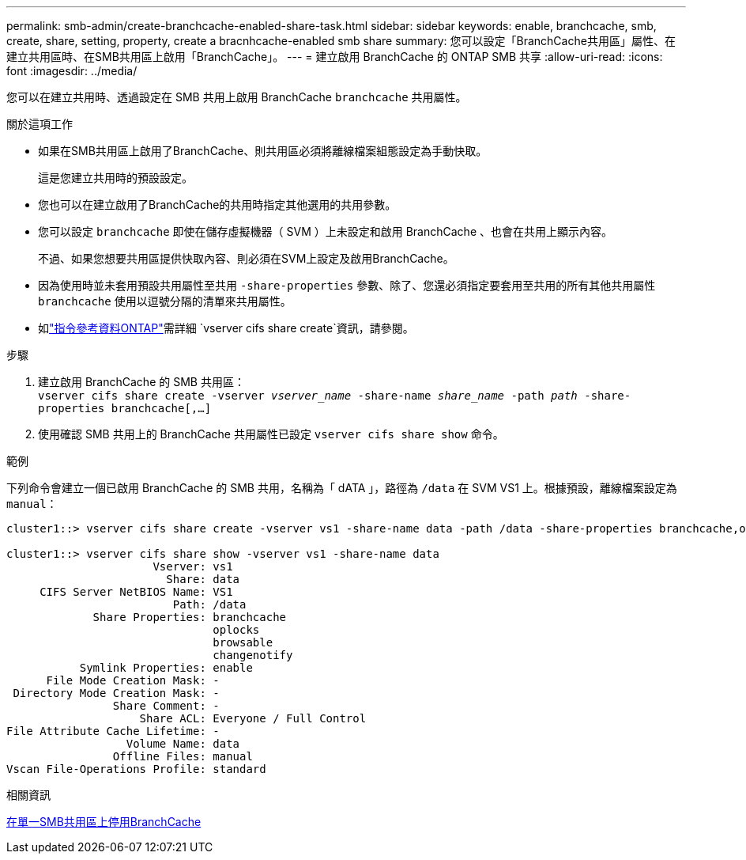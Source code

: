---
permalink: smb-admin/create-branchcache-enabled-share-task.html 
sidebar: sidebar 
keywords: enable, branchcache, smb, create, share, setting, property, create a bracnhcache-enabled smb share 
summary: 您可以設定「BranchCache共用區」屬性、在建立共用區時、在SMB共用區上啟用「BranchCache」。 
---
= 建立啟用 BranchCache 的 ONTAP SMB 共享
:allow-uri-read: 
:icons: font
:imagesdir: ../media/


[role="lead"]
您可以在建立共用時、透過設定在 SMB 共用上啟用 BranchCache `branchcache` 共用屬性。

.關於這項工作
* 如果在SMB共用區上啟用了BranchCache、則共用區必須將離線檔案組態設定為手動快取。
+
這是您建立共用時的預設設定。

* 您也可以在建立啟用了BranchCache的共用時指定其他選用的共用參數。
* 您可以設定 `branchcache` 即使在儲存虛擬機器（ SVM ）上未設定和啟用 BranchCache 、也會在共用上顯示內容。
+
不過、如果您想要共用區提供快取內容、則必須在SVM上設定及啟用BranchCache。

* 因為使用時並未套用預設共用屬性至共用 `-share-properties` 參數、除了、您還必須指定要套用至共用的所有其他共用屬性 `branchcache` 使用以逗號分隔的清單來共用屬性。
* 如link:https://docs.netapp.com/us-en/ontap-cli/vserver-cifs-share-create.html["指令參考資料ONTAP"^]需詳細 `vserver cifs share create`資訊，請參閱。


.步驟
. 建立啟用 BranchCache 的 SMB 共用區： +
`vserver cifs share create -vserver _vserver_name_ -share-name _share_name_ -path _path_ -share-properties branchcache[,...]`
. 使用確認 SMB 共用上的 BranchCache 共用屬性已設定 `vserver cifs share show` 命令。


.範例
下列命令會建立一個已啟用 BranchCache 的 SMB 共用，名稱為「 dATA 」，路徑為 `/data` 在 SVM VS1 上。根據預設，離線檔案設定為 `manual`：

[listing]
----
cluster1::> vserver cifs share create -vserver vs1 -share-name data -path /data -share-properties branchcache,oplocks,browsable,changenotify

cluster1::> vserver cifs share show -vserver vs1 -share-name data
                      Vserver: vs1
                        Share: data
     CIFS Server NetBIOS Name: VS1
                         Path: /data
             Share Properties: branchcache
                               oplocks
                               browsable
                               changenotify
           Symlink Properties: enable
      File Mode Creation Mask: -
 Directory Mode Creation Mask: -
                Share Comment: -
                    Share ACL: Everyone / Full Control
File Attribute Cache Lifetime: -
                  Volume Name: data
                Offline Files: manual
Vscan File-Operations Profile: standard
----
.相關資訊
xref:disable-branchcache-single-share-task.adoc[在單一SMB共用區上停用BranchCache]
